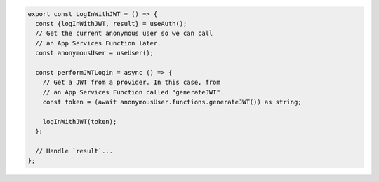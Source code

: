 .. code-block:: typescript

   export const LogInWithJWT = () => {
     const {logInWithJWT, result} = useAuth();
     // Get the current anonymous user so we can call
     // an App Services Function later.
     const anonymousUser = useUser();

     const performJWTLogin = async () => {
       // Get a JWT from a provider. In this case, from
       // an App Services Function called "generateJWT".
       const token = (await anonymousUser.functions.generateJWT()) as string;

       logInWithJWT(token);
     };

     // Handle `result`...
   };
